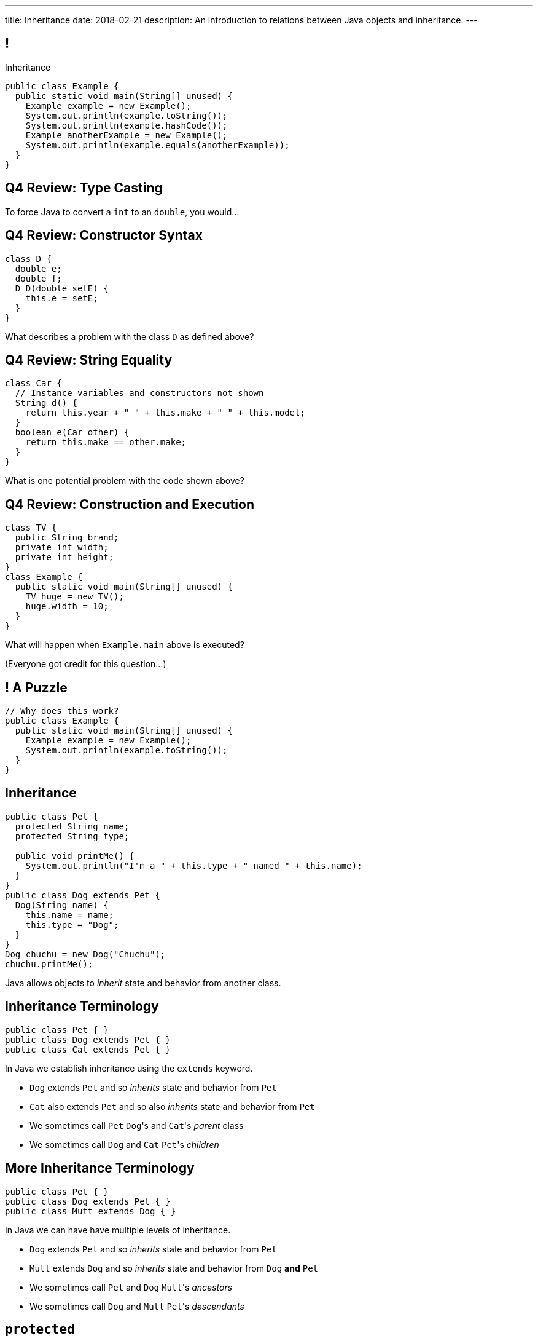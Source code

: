 ---
title: Inheritance
date: 2018-02-21
description:
  An introduction to relations between Java objects and inheritance.
---

[[uyeeUYDmoOGDfffuMfbWfJqGZDEpgzxA]]
== !

[.janini.small.compiler]
--
++++
<div class="message">Inheritance</div>
++++
....
public class Example {
  public static void main(String[] unused) {
    Example example = new Example();
    System.out.println(example.toString());
    System.out.println(example.hashCode());
    Example anotherExample = new Example();
    System.out.println(example.equals(anotherExample));
  }
}
....
--

[[BHyxqFzhTXKgmVKfqIfVsiOcRlKaXwlC]]
== Q4 Review: Type Casting

[.lead]
//
To force Java to convert a `int` to an `double`, you would...

[[WnDttDGwPNmvvbecAnCnLKecXmFEnDXU]]
== Q4 Review: Constructor Syntax

[source,java]
----
class D {
  double e;
  double f;
  D D(double setE) {
    this.e = setE;
  }
}
----

[.lead]
//
What describes a problem with the class `D` as defined above?

[[FcNawJSeGsYnNaaaWJvywvpLBWDygtMt]]
== Q4 Review: String Equality

[source,java]
----
class Car {
  // Instance variables and constructors not shown
  String d() {
    return this.year + " " + this.make + " " + this.model;
  }
  boolean e(Car other) {
    return this.make == other.make;
  }
}
----

[.lead]
//
What is one potential problem with the code shown above?

[[EyfyRpnbRCCUVPWOJUqAHkrMmMFogmzQ]]
== Q4 Review: Construction and Execution

[source,java,role='small']
----
class TV {
  public String brand;
  private int width;
  private int height;
}
class Example {
  public static void main(String[] unused) {
    TV huge = new TV();
    huge.width = 10;
  }
}
----

[.lead]
//
What will happen when `Example.main` above is executed?

(Everyone got credit for this question...)

[[kZbZRqBRAJYIOPOaCescsSsfdHSwSljm]]
== ! A Puzzle

[.janini.small.compiler]
....
// Why does this work?
public class Example {
  public static void main(String[] unused) {
    Example example = new Example();
    System.out.println(example.toString());
  }
}
....

[[konQFOEwPtcDQyBaBNGjJqYCQcSGJWhF]]
== Inheritance

[source,java,role='smaller']
----
public class Pet {
  protected String name;
  protected String type;

  public void printMe() {
    System.out.println("I'm a " + this.type + " named " + this.name);
  }
}
public class Dog extends Pet {
  Dog(String name) {
    this.name = name;
    this.type = "Dog";
  }
}
Dog chuchu = new Dog("Chuchu");
chuchu.printMe();
----

[.lead]
//
Java allows objects to _inherit_ state and behavior from another class.

[[wTNNwUEDjkZqaKToynKrhgypMFbDeDxc]]
== Inheritance Terminology

[source,java]
----
public class Pet { }
public class Dog extends Pet { }
public class Cat extends Pet { }
----

[.lead]
//
In Java we establish inheritance using the `extends` keyword.

[.s]
//
* `Dog` extends `Pet` and so _inherits_ state and behavior from `Pet`
//
* `Cat` also extends `Pet` and so also _inherits_ state and behavior from `Pet`
//
* We sometimes call `Pet` ``Dog``'s and ``Cat``'s _parent_ class
//
* We sometimes call `Dog` and `Cat` ``Pet``'s _children_

[[ZtxtPnriCGjIZxAAReEntXKwQJOMgPOo]]
== More Inheritance Terminology

[source,java]
----
public class Pet { }
public class Dog extends Pet { }
public class Mutt extends Dog { }
----

[.lead]
//
In Java we can have have multiple levels of inheritance.

[.s]
//
* `Dog` extends `Pet` and so _inherits_ state and behavior from `Pet`
//
* `Mutt` extends `Dog` and so _inherits_ state and behavior from `Dog` *and* `Pet`
//
* We sometimes call `Pet` and `Dog` ``Mutt``'s _ancestors_
//
* We sometimes call `Dog` and `Mutt`  ``Pet``'s _descendants_

[[EWGqFYyFGhaIiRMGqHCZmAAlEYacebZN]]
== `protected`

[source,java,role='smaller']
----
public class Pet {
  public String name; // Anyone can set me
  private String secret; // Only I can set this value
  protected String type; // My descendants can use this value
}
public class Dog extends Pet {
  Dog(String name) {
    this.name = name;
    this.type = "Dog";
  }
}
----

[.s]
//
* `public`: the variable can be read or written by anyone
//
* `private`: the variable can only read or written by methods defined _on that
class_
//
* *`protected`*: the variable can only read or written by methods defined on that
class _or its descendants_

[[vQUxfPBiPWXztrplkCsSmaMctvPszGzJ]]
== ! Inheritance

[.janini.smallest.compiler]
....
public class Pet {
  protected String name;
  protected String type;

  public void printMe() {
    System.out.println("I'm a " + this.type + " named " + this.name);
  }
}
public class Dog extends Pet {
  Dog(String name) {
    this.name = name;
    this.type = "Dog";
  }
}
public class Example {
  public static void main(String[] unused) {
    Dog chuchu = new Dog("Chuchu");
    chuchu.printMe();
  }
}
....

[[IHiQsyleCpwPeVYOopjNdQKqSCutxtaE]]
== The Dirty Truth About `protected`

[source,java,role='smaller']
----
public class Pet {
  protected String name;
}
public class Dog extends Pet {
  Dog(String name) {
    this.name = name;
  }
}
public class Example {
  public static void main(String[] unused) {
    Dog chuchu = new Dog("Chuchu");
    chuchu.name = "Xyz"; // This works...
  }
}
----

[.s]
//
* *`protected`*: the variable can read or written by methods defined on that
class _or its descendants_... in _any package_
//
* *`protected`*: the variable can also be read and written by any method in the
same _package_

[[etbCgxcOIaavnXUYIwlYkvuFMEzVvDiw]]
== `public`, `private`, and `protected`

*Variables*:
//
[.s.small]
//
* `public`: the variable can be read or written by anyone
//
* `private`: the variable can only read or written by methods defined _on that
class_
* `protected`: the variable can be read or written by methods defined on any
descendant of that class _in any package_ or any class in the same package

*Methods*:
//
[.s.small]
//
* `public`: the method can be called by anyone
//
* `private`: the method can only be called by other methods _on that class_
//
* `protected`: the method can be called by other methods defined on any
descendant of that class _in any package_ or any class in the same package

[[IFpkAhWFfauLaQovWImwFbZRLhEIYBBh]]
== `super` Constructor

[source,java,role='smaller']
----
public class Pet {
  protected String type;
  Pet(String setType) {
    this.type = setType;
  }
}
public class Dog extends Pet {
  private String breed;
  Dog(String setBreed) {
    super("Dog");
    this.breed = setBreed;
  }
}
----

[.lead]
//
Java classes can access their parent's constructor using the `super` keyword.

This must be the _first_ thing done in a child constructor.

[[xHeowjhQRgmLBBPPeyTTvhoyhhdfUQab]]
== ! `super` Constructor

[.janini.smallest.compiler]
....
public class Pet {
  protected String type;
  Pet(String setType) {
    this.type = setType;
  }
}
public class Dog extends Pet {
  private String breed;
  Dog(String setBreed) {
    super("Dog");
    this.breed = setBreed;
  }
}
public class Example {
  public static void main(String[] unused) {
    Dog chuchu = new Dog("Mutt");
    System.out.println(chuchu.type);
  }
}
....

[[MRYJcHoUQaUoSyhdISszfGQtzRUOzHHi]]
== Hierarchical Thinking

[.lead]
//
Why organize objects into a hierarchy?

image::https://www.developerdotstar.com/mag/images/Fig4.3.png[role='mx-auto',width=240]

[.s]
//
. It can be a *natural expression* of real-world taxonomies
//
. It allows us to *organize* and *reuse* code between multiple classes

[[isWBBdOKFItkKgQHUkJGQtKmKfWIxPIV]]
== ! A Rich Hierarchy

++++
<div class="embed-responsive embed-responsive-4by3">
  <iframe class="embed-responsive-item"
  src="http://oracledba.ezpowell.com/japplet/d.html"></iframe>
</div>
++++

[[RLvwFWZxPUMlEjaBhKQYkihiRaBXyfVY]]
== The Tree Of (Java) Life

image::https://staff.fnwi.uva.nl/a.j.p.heck/Courses/JAVAcourse/ch3/lettertree.gif[role='mx-auto',width=240]

[.lead]
//
In Java, each class has a single parent, meaning that classes are organized into
a _tree_.

If we follow each node to its parent, we eventually get to the top, or root...

[[chcUpUfLDMseiHLxSlASXEYJEaTVeNjg]]
== The Root Object: `Object`

[source,java]
----
public class Dog { }
// is equivalent to
public class Dog extends Object { }
----

[.lead]
//
If a Java `class` does not explicitly `extend` another class, it implicitly
extends `Object`.

[[PBFsjLWvxmDzvQAhAIJrHBKYZYcJOdLu]]
== Inherited from `Object`

[source,java,role='small']
----
public class Dog {
  private String name;
  Dog(String setName) {
    this.name = setName;
  }
}
public class Example {
  public static void main(String[] unused) {
    Dog chuchu = new Dog("Chuchu");
    System.out.println(chuchu.toString());
  }
}
----

[.lead]
//
All Java objects inherit a small number of _important_ methods from `Object`.

As a result, _all_ Java objects implement these methods!

[[bvfhqvDEaqQWMvndBAgPFeBJZqsCfood]]
== Methods Inherited from `Object`

[.lead]
//
For our purposes, the following methods inherited from `Object` are important:

[.s]
//
* `String toString()`: return a `String` representing the instance. Frequently used for
debugging.
//
* `boolean equals(Object other)`: return a `boolean` indicating whether this
object is the same as another object
//
* `int hashCode()`: return an `int` uniquely representing an object's contents.
We'll talk more about hashing later&mdash;it's incredibly important and useful.

[[VcAngWrEfIXxLHOWDgZRMlkZaSDSlBFd]]
== Method Overriding

[source,java,role='smaller']
----
public class Dog {
  private String name;
  Dog(String setName) {
    this.name = setName;
  }
  public String toString() {
    return this.name;
  }
}
public class Example {
  public static void main(String[] unused) {
    Dog chuchu = new Dog("Chuchu");
    System.out.println(chuchu.toString());
  }
}
----

[.lead]
//
The default `Object` methods are rarely useful.

So classes usually _override_ them and provide their own.

[[topXhFJUebTidbPSOtmUEzTooEKObVzO]]
== Hierarchical Name and Method Resolution

[.lead]
//
The Java type hierarchy is used when resolving the names of variables and
methods:

[.s]
//
. Does the class have a variable or method with the given name? If so, use it.
//
. If not, search the parent class&mdash;but limited by `public` and `protected`
//
. Continue up the tree until the name is found or the search fails

[[WMccSsGAGjRbHUQhmLscmwvkpNvxhjiC]]
== ! Method Overriding

[.janini.smaller.compiler]
....
public class Animal {
  public String toString() {
    return "I'm an animal!";
  }
}
public class Pet extends Animal { }
public class Dog extends Pet { }
public class OldDog extends Dog { }
public class SweetOldDog extends OldDog { }
public class Example {
  public static void main(String[] unused) {
    SweetOldDog chuchu = new SweetOldDog();
    System.out.println(chuchu.toString());
  }
}
....

[[erlNXcEUZNnKhehZfvImpcieSVSsTiSE]]
== ! Let's Design Related Classes

[.janini.smallest.compiler]
....
// Design one parent class and two subclasses
....

[[obQHDaDlydltZpZCFqzubKvduVZnAbao]]
== !MP3 Progress

++++
<div class="embed-responsive embed-responsive-4by3">
  <iframe class="embed-responsive-item" src="https://cs125.cs.illinois.edu/grades/MPs"></iframe>
</div>
++++

[[cseGeZLJQmYzpuYwJqzkwBaqlonEhBPT]]
== Announcements

* link:/MP/3/[MP3] is due Friday.
//
* My office hours continue today at 11AM in the lounge outside of Siebel 0226.

// vim: ts=2:sw=2:et
